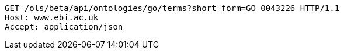 [source,http]
----
GET /ols/beta/api/ontologies/go/terms?short_form=GO_0043226 HTTP/1.1
Host: www.ebi.ac.uk
Accept: application/json

----